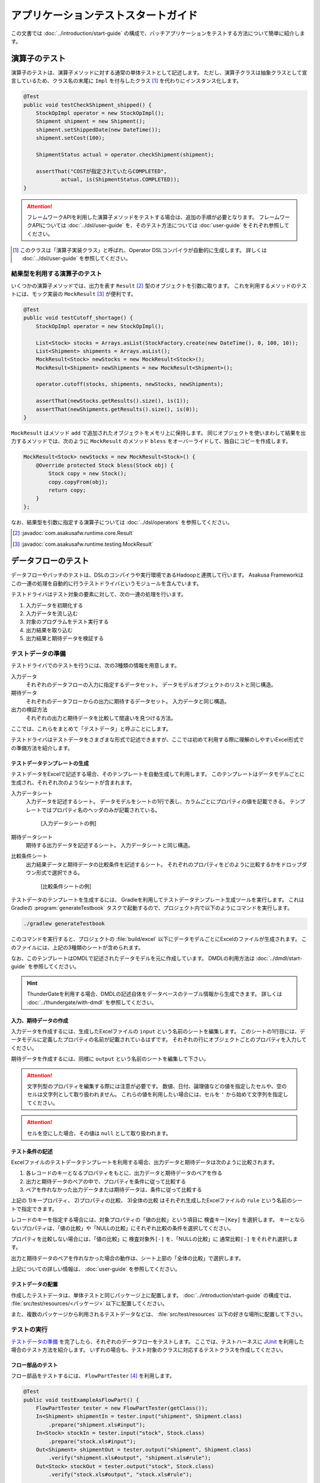 ====================================
アプリケーションテストスタートガイド
====================================

この文書では :doc:`../introduction/start-guide` の構成で、バッチアプリケーションをテストする方法について簡単に紹介します。

..  seealso::
    テストのより詳しい情報は :doc:`user-guide` を参照して下さい。

演算子のテスト
==============

演算子のテストは、演算子メソッドに対する通常の単体テストとして記述します。
ただし、演算子クラスは抽象クラスとして宣言しているため、クラス名の末尾に ``Impl`` を付与したクラス [#]_ を代わりにインスタンス化します。

..  code-block:: java

    @Test
    public void testCheckShipment_shipped() {
        StockOpImpl operator = new StockOpImpl();
        Shipment shipment = new Shipment();
        shipment.setShippedDate(new DateTime());
        shipment.setCost(100);

        ShipmentStatus actual = operator.checkShipment(shipment);

        assertThat("COSTが指定されていたらCOMPLETED",
                actual, is(ShipmentStatus.COMPLETED));
    }

..  attention::
    フレームワークAPIを利用した演算子メソッドをテストする場合は、追加の手順が必要となります。
    フレームワークAPIについては :doc:`../dsl/user-guide` を、そのテスト方法については :doc:`user-guide` をそれぞれ参照してください。

..  [#] このクラスは「演算子実装クラス」と呼ばれ、Operator DSLコンパイラが自動的に生成します。
    詳しくは :doc:`../dsl/user-guide` を参照してください。

結果型を利用する演算子のテスト
------------------------------

いくつかの演算子メソッドでは、出力を表す ``Result`` [#]_ 型のオブジェクトを引数に取ります。
これを利用するメソッドのテストには、モック実装の ``MockResult`` [#]_ が便利です。

..  code-block:: java

    @Test
    public void testCutoff_shortage() {
        StockOpImpl operator = new StockOpImpl();

        List<Stock> stocks = Arrays.asList(StockFactory.create(new DateTime(), 0, 100, 10));
        List<Shipment> shipments = Arrays.asList();
        MockResult<Stock> newStocks = new MockResult<Stock>();
        MockResult<Shipment> newShipments = new MockResult<Shipment>();

        operator.cutoff(stocks, shipments, newStocks, newShipments);

        assertThat(newStocks.getResults().size(), is(1));
        assertThat(newShipments.getResults().size(), is(0));
    }

``MockResult`` はメソッド ``add`` で追加されたオブジェクトをメモリ上に保持します。
同じオブジェクトを使いまわして結果を出力するメソッドでは、次のように ``MockResult`` のメソッド ``bless`` をオーバーライドして、独自にコピーを作成します。

..  code-block:: java

    MockResult<Stock> newStocks = new MockResult<Stock>() {
        @Override protected Stock bless(Stock obj) {
            Stock copy = new Stock();
            copy.copyFrom(obj);
            return copy;
        }
    };

なお、結果型を引数に指定する演算子については :doc:`../dsl/operators` を参照してください。

..  [#] :javadoc:`com.asakusafw.runtime.core.Result`
..  [#] :javadoc:`com.asakusafw.runtime.testing.MockResult`

データフローのテスト
====================

データフローやバッチのテストは、DSLのコンパイラや実行環境であるHadoopと連携して行います。
Asakusa Frameworkはこの一連の処理を自動的に行うテストドライバというモジュールを含んでいます。

テストドライバはテスト対象の要素に対して、次の一連の処理を行います。

#. 入力データを初期化する
#. 入力データを流し込む
#. 対象のプログラムをテスト実行する
#. 出力結果を取り込む
#. 出力結果と期待データを検証する

テストデータの準備
------------------

テストドライバでのテストを行うには、次の3種類の情報を用意します。

入力データ
  それぞれのデータフローの入力に指定するデータセット。
  データモデルオブジェクトのリストと同じ構造。

期待データ
  それぞれのデータフローからの出力に期待するデータセット。
  入力データと同じ構造。

出力の検証方法
  それぞれの出力と期待データを比較して間違いを見つける方法。

ここでは、これらをまとめて「テストデータ」と呼ぶことにします。

テストドライバはテストデータをさまざまな形式で記述できますが、ここでは初めて利用する際に理解のしやすいExcel形式での準備方法を紹介します。

テストデータテンプレートの生成
~~~~~~~~~~~~~~~~~~~~~~~~~~~~~~

テストデータをExcelで記述する場合、そのテンプレートを自動生成して利用します。
このテンプレートはデータモデルごとに生成され、それぞれ次のようなシートが含まれます。

入力データシート
  入力データを記述するシート。
  データモデルをシートの1行で表し、カラムごとにプロパティの値を記載できる。
  テンプレートではプロパティ名のヘッダのみが記載されている。

  ..  figure:: shipment-input.png

      [入力データシートの例]

期待データシート
  期待する出力データを記述するシート。
  入力データシートと同じ構造。

比較条件シート
  出力結果データと期待データの比較条件を記述するシート。
  それぞれのプロパティをどのように比較するかをドロップダウン形式で選択できる。

  ..  figure:: shipment-rule.png

      [比較条件シートの例]

テストデータのテンプレートを生成するには、 Gradleを利用してテストデータテンプレート生成ツールを実行します。
これはGradleの :program:`generateTestbook` タスクで起動するので、プロジェクト内で以下のようにコマンドを実行します。

..  code-block:: sh

    ./gradlew generateTestbook

このコマンドを実行すると、プロジェクトの :file:`build/excel` 以下にデータモデルごとにExcelのファイルが生成されます。
このファイルには、上記の3種類のシートが含められます。

なお、このテンプレートはDMDLで記述されたデータモデルを元に作成しています。
DMDLの利用方法は :doc:`../dmdl/start-guide` を参照してください。

..  hint::
    ThunderGateを利用する場合、DMDLの記述自体をデータベースのテーブル情報から生成できます。
    詳しくは :doc:`../thundergate/with-dmdl` を参照してください。

入力、期待データの作成
~~~~~~~~~~~~~~~~~~~~~~

入力データを作成するには、生成したExcelファイルの ``input`` という名前のシートを編集します。
このシートの1行目には、データモデルに定義したプロパティの名前が記載されているはずです。
それぞれの行にオブジェクトごとのプロパティを入力してください。

期待データを作成するには、同様に ``output`` という名前のシートを編集して下さい。

..  attention::
    文字列型のプロパティを編集する際には注意が必要です。
    数値、日付、論理値などの値を指定したセルや、空のセルは文字列として取り扱われません。
    これらの値を利用したい場合には、セルを ``'`` から始めて文字列を指定してください。

..  attention::
    セルを空にした場合、その値は ``null`` として取り扱われます。

テスト条件の記述
~~~~~~~~~~~~~~~~

Excelファイルのテストデータテンプレートを利用する場合、出力データと期待データは次のように比較されます。

#. 各レコードのキーとなるプロパティをもとに、出力データと期待データのペアを作る
#. 出力と期待データのペアの中で、プロパティを条件に従って比較する
#. ペアを作れなかった出力データまたは期待データは、条件に従って比較する

上記の 1)キープロパティ、 2)プロパティの比較、 3)全体の比較 はそれぞれ生成したExcelファイルの ``rule`` という名前のシートで指定できます。

レコードのキーを指定する場合には、対象プロパティの「値の比較」という項目に ``検査キー[Key]`` を選択します。
キーとならないプロパティは、「値の比較」や「NULLの比較」にそれぞれ比較の条件を選択してください。

プロパティを比較しない場合には、「値の比較」に ``検査対象外[-]`` を、「NULLの比較」に ``通常比較[-]`` をそれぞれ選択します。

出力と期待データのペアを作れなかった場合の動作は、シート上部の「全体の比較」で選択します。

上記についての詳しい情報は、 :doc:`user-guide` を参照してください。

テストデータの配置
~~~~~~~~~~~~~~~~~~

作成したテストデータは、単体テストと同じパッケージ上に配置します。
:doc:`../introduction/start-guide` の構成では、 :file:`src/test/resources/<パッケージ>` 以下に配置してください。

また、複数のパッケージから利用されるテストデータなどは、 :file:`src/test/resources` 以下の好きな場所に配置して下さい。

テストの実行
------------

`テストデータの準備`_ を完了したら、それぞれのデータフローをテストします。
ここでは、テストハーネスに `JUnit`_ を利用した場合のテスト方法を紹介します。
いずれの場合も、テスト対象のクラスに対応するテストクラスを作成してください。

..  _`JUnit`: http://junit.org/

フロー部品のテスト
~~~~~~~~~~~~~~~~~~

フロー部品をテストするには、 ``FlowPartTester`` [#]_ を利用します。

..  code-block:: java

    @Test
    public void testExampleAsFlowPart() {
        FlowPartTester tester = new FlowPartTester(getClass());
        In<Shipment> shipmentIn = tester.input("shipment", Shipment.class)
            .prepare("shipment.xls#input");
        In<Stock> stockIn = tester.input("stock", Stock.class)
            .prepare("stock.xls#input");
        Out<Shipment> shipmentOut = tester.output("shipment", Shipment.class)
            .verify("shipment.xls#output", "shipment.xls#rule");
        Out<Stock> stockOut = tester.output("stock", Stock.class)
            .verify("stock.xls#output", "stock.xls#rule");

        FlowDescription flowPart = new StockJob(shipmentIn, stockIn, shipmentOut, stockOut);
        tester.runTest(flowPart);
    }

``FlowPartTester`` をインスタンス化する際には、引数に ``getClass()`` を指定してテストケース自身のクラスを引き渡します。
これは、先ほど配置したテストデータを検索するなどに利用しています。

..  code-block:: java

    FlowPartTester tester = new FlowPartTester(getClass());

入力を定義するには、 ``input`` メソッドを利用します。
この引数には入力の名前 [#]_ と、入力のデータモデル型を指定します。

``input`` に続けて、 ``prepare`` で入力データを指定します。
引数には先ほど配置したテストデータを ``<Excelのファイル名>#<シート名>`` という形式で指定します。
この書き方では、現在のパッケージ直下に配置された指定の相対パスに配置したファイルを利用します。
サブパッケージ ``a.b`` などに配置している場合には、 ``a/b/file.xls#hoge`` のように ``/`` で区切って指定します。

テストデータの指定を ``/`` から始めた場合、ルートパッケージ (無名パッケージ) からの相対パスを指定できます。
たとえば、 ``/com/example/data.xls#hoge`` と指定すると ``com.example`` パッケージの :file:`data.xls` ファイルを利用します。
様々なテストから共通で利用する入力データは、この形式で指定するとよいでしょう。

上記の一連の結果を、 ``In<データモデル型>`` [#]_ の変数に保持します。

..  code-block:: java

    In<Shipment> shipmentIn = tester.input("shipment", Shipment.class)
        .prepare("shipment.xls#input");
    In<Stock> stockIn = tester.input("stock", Stock.class)
        .prepare("stock.xls#input");

出力を定義するには、 ``output`` メソッドを利用します。
この引数は入力と同様に名前とデータモデル型を指定します。

``output`` に続けて、 ``verify`` で期待データとテスト条件をそれぞれ指定します。
指定方法は入力データと同様です。

出力の定義結果は、 ``Out<データモデル型>`` [#]_ の変数に保存します。

..  code-block:: java

    Out<Shipment> shipmentOut = tester.output("shipment", Shipment.class)
        .verify("shipment.xls#output", "shipment.xls#rule");
    Out<Stock> stockOut = tester.output("stock", Stock.class)
        .verify("stock.xls#output", "stock.xls#rule");

入出力の定義が終わったら、フロー部品クラスを直接インスタンス化します。
このときの引数には、先ほど作成した入出力のオブジェクトを利用して下さい。
このインスタンスを ``runTest`` メソッドに渡すと、テストデータに応じたテストを自動的に実行します。

..  code-block:: java

    In<Shipment> shipmentIn = ...;
    In<Stock> stockIn = ...;
    Out<Shipment> shipmentOut = ...;
    Out<Stock> stockOut = ...;
    FlowDescription flowPart = new StockJob(shipmentIn, stockIn, shipmentOut, stockOut);
    tester.runTest(flowPart);

..  [#] :javadoc:`com.asakusafw.testdriver.FlowPartTester`
..  [#] ここの名前は他の名前と重複せず、アルファベットや数字のみで構成して下さい
..  [#] :javadoc:`com.asakusafw.vocabulary.flow.In`
..  [#] :javadoc:`com.asakusafw.vocabulary.flow.Out`

ジョブフローのテスト
~~~~~~~~~~~~~~~~~~~~

ジョブフローをテストするには、 ``JobFlowTester`` [#]_ を利用します。

..  code-block:: java

    @Test
    public void testExample() {
        JobFlowTester tester = new JobFlowTester(getClass());
        tester.input("shipment", Shipment.class)
            .prepare("shipment.xls#input");
        tester.input("stock", Stock.class)
            .prepare("stock.xls#input");
        tester.output("shipment", Shipment.class)
            .verify("shipment.xls#output", "shipment.xls#rule");
        tester.output("stock", Stock.class)
            .verify("stock.xls#output", "stock.xls#rule");
        tester.runTest(StockJob.class);
    }

利用方法は `フロー部品のテスト`_ とほぼ同様ですが、以下の点が異なります。

* 入出力の名前には、ジョブフローの注釈 ``Import`` や ``Export`` の ``name`` に指定した値を利用する
* 入出力を ``In`` や ``Out`` に保持しない
* ``runTest`` メソッドにはジョブフロークラス( ``.class`` )を指定する

..  [#] :javadoc:`com.asakusafw.testdriver.JobFlowTester`

バッチのテスト
~~~~~~~~~~~~~~

バッチをテストするには、 ``BatchTester`` [#]_ を利用します。

..  code-block:: java

    @Test
    public void testExample() {
        BatchTester tester = new BatchTester(getClass());
        tester.jobflow("stock").input("shipment", Shipment.class)
            .prepare("shipment.xls#input");
        tester.jobflow("stock").input("stock", Stock.class)
            .prepare("stock.xls#input");
        tester.jobflow("stock").output("shipment", Shipment.class)
            .verify("shipment.xls#output", "shipment.xls#rule");
        tester.jobflow("stock").output("stock", Stock.class)
            .verify("stock.xls#output", "stock.xls#rule");
        tester.runTest(StockBatch.class);
    }

利用方法は `ジョブフローのテスト`_ とほぼ同様ですが、以下の点が異なります。

* 入出力を指定する前に、 ``jobflow`` メソッドを経由して入出力を利用するジョブフローのID [#]_ を指定する
* ``runTest`` メソッドにはバッチクラス( ``.class`` )を指定する

..  [#] :javadoc:`com.asakusafw.testdriver.BatchTester`
..  [#] 注釈 ``@JobFlow`` の ``name`` に指定した文字列を利用して下さい
